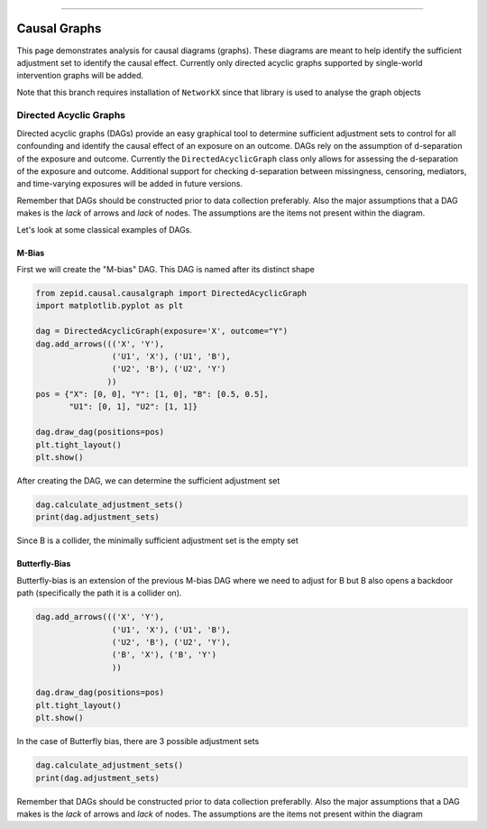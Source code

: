 .. image:: images/zepid_logo_small.png

-------------------------------------

Causal Graphs
'''''''''''''

This page demonstrates analysis for causal diagrams (graphs). These diagrams are meant to help identify the sufficient
adjustment set to identify the causal effect. Currently only directed acyclic graphs supported by single-world
intervention graphs will be added.

Note that this branch requires installation of ``NetworkX`` since that library is used to analyse the graph objects

Directed Acyclic Graphs
==========================
Directed acyclic graphs (DAGs) provide an easy graphical tool to determine sufficient adjustment sets to control for all
confounding and identify the causal effect of an exposure on an outcome. DAGs rely on the assumption of d-separation of
the exposure and outcome. Currently the ``DirectedAcyclicGraph`` class only allows for assessing the d-separation
of the exposure and outcome. Additional support for checking d-separation between missingness, censoring, mediators,
and time-varying exposures will be added in future versions.

Remember that DAGs should be constructed prior to data collection preferably. Also the major assumptions that a DAG
makes is the *lack* of arrows and *lack* of nodes. The assumptions are the items not present within the diagram.

Let's look at some classical examples of DAGs.

M-Bias
^^^^^^^^^^^

First we will create the "M-bias" DAG. This DAG is named after its distinct shape

.. code:: python

   from zepid.causal.causalgraph import DirectedAcyclicGraph
   import matplotlib.pyplot as plt

   dag = DirectedAcyclicGraph(exposure='X', outcome="Y")
   dag.add_arrows((('X', 'Y'),
                   ('U1', 'X'), ('U1', 'B'),
                   ('U2', 'B'), ('U2', 'Y')
                  ))
   pos = {"X": [0, 0], "Y": [1, 0], "B": [0.5, 0.5],
          "U1": [0, 1], "U2": [1, 1]}

   dag.draw_dag(positions=pos)
   plt.tight_layout()
   plt.show()

.. image:: images/zepid_dag_mbias.png

After creating the DAG, we can determine the sufficient adjustment set

.. code:: python

   dag.calculate_adjustment_sets()
   print(dag.adjustment_sets)

Since B is a collider, the minimally sufficient adjustment set is the empty set

Butterfly-Bias
^^^^^^^^^^^^^^
Butterfly-bias is an extension of the previous M-bias DAG where we need to adjust for B but B also opens a backdoor
path (specifically the path it is a collider on).

.. code:: python

   dag.add_arrows((('X', 'Y'),
                   ('U1', 'X'), ('U1', 'B'),
                   ('U2', 'B'), ('U2', 'Y'),
                   ('B', 'X'), ('B', 'Y')
                   ))

   dag.draw_dag(positions=pos)
   plt.tight_layout()
   plt.show()

.. image:: images/zepid_dag_bbias.png

In the case of Butterfly bias, there are 3 possible adjustment sets

.. code:: python

   dag.calculate_adjustment_sets()
   print(dag.adjustment_sets)

Remember that DAGs should be constructed prior to data collection preferablly. Also the major assumptions that a DAG
makes is the *lack* of arrows and *lack* of nodes. The assumptions are the items not present within the diagram